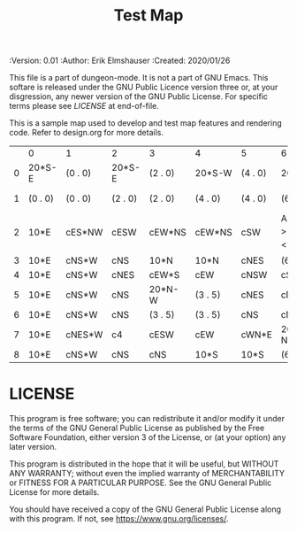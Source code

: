 #+TITLE: Test Map
#+PROPERTIES:
 :Version: 0.01
 :Author: Erik Elmshauser
 :Created: 2020/01/26
 :END:

This file is a part of dungeon-mode.  It is not a part of GNU Emacs.
This softare is released under the GNU Public Licence version three
or, at your disgression, any newer version of the GNU Public
License.  For specific terms please see [[LICENSE]] at end-of-file.

* Test Map
:PROPERTIES:
:NAME: test-map-level
:END:

This is a sample map used to develop and test map features and rendering code.
Refer to design.org for more details.

#+NAME:test-map-level
|   | 0       | 1       | 2       | 3       | 4       | 5       | 6                           | 7       | 8       | 9       | 10       | 11       | 12       | 13       | 14       | 15       | 16  | 17       | 18       | 19       | 20       | 21       | 22       | 23  |
| 0 | 20*S-E  | (0 . 0) | 20*S-E  | (2 . 0) | 20*S-W  | (4 . 0) | 20*S-W                      | (6 . 0) | 20*S-W  | (7 . 0) | 20*S-E   | (10 . 0) | 20*S-W   | (12 . 0) | 20*S-W   | (14 . 0) | cES | cEW      | cEW*S    | cEW*S    | cEW      | cEW      | cEW*S    | cSW |
| 1 | (0 . 0) | (0 . 0) | (2 . 0) | (2 . 0) | (4 . 0) | (4 . 0) | (6 . 0)                     | (6 . 0) | (7 . 0) | (7 . 0) | (10 . 0) | (10 . 0) | (12 . 0) | (12 . 0) | (14 . 0) | (14 . 0) | cNS | 20*N-E   | (17 . 1) | 20*N-W   | (19 . 1) | 10xS*S   | 10xS*N   | cNS |
| 2 | 10*E    | cES*NW  | cESW    | cEW*NS  | cEW*NS  | cSW     | A2 _W *N > _N  ! _E _S < _S | (6 . 2) | cEW*NS  | cEW*S   | cEW      | cEW*NS   | cEW*NS   | cEW      | cESW*N   | cEW      | cNW | (17 . 1) | (17 . 1) | (19 . 1) | (19 . 1) | (21 . 1) | (22 . 1) | cNS |
| 3 | 10*E    | cNS*W   | cNS     | 10*N    | 10*N    | cNES    | (6 . 2)                     | (6 . 2) |         |         |          |          |          |          |          |          |     |          |          |          |          |          |          |     |
| 4 | 10*E    | cNS*W   | cNES    | cEW*S   | cEW     | cNSW    | cSE *E                      | 10*W    |         |         |          |          |          |          |          |          |     |          |          |          |          |          |          |     |
| 5 | 10*E    | cNS*W   | cNS     | 20*N-W  | (3 . 5) | cNES    | cNSW*E                      | 10*W    |         |         |          |          |          |          |          |          |     |          |          |          |          |          |          |     |
| 6 | 10*E    | cNS*W   | cNS     | (3 . 5) | (3 . 5) | cNS     | cN*ES                       | 10*W    |         |         |          |          |          |          |          |          |     |          |          |          |          |          |          |     |
| 7 | 10*E    | cNES*W  | c4      | cESW    | cEW     | cWN*E   | 20*W-N*N-W                  | (6 . 7) |         |         |          |          |          |          |          |          |     |          |          |          |          |          |          |     |
| 8 | 10*E    | cNS*W   | cNS     | cNS     | 10*S    | 10*S    | (6 . 7)                     | (6 . 7) |         |         |          |          |          |          |          |          |     |          |          |          |          |          |          |     |

* LICENSE

This program is free software; you can redistribute it and/or modify
it under the terms of the GNU General Public License as published by
the Free Software Foundation, either version 3 of the License, or
(at your option) any later version.

This program is distributed in the hope that it will be useful,
but WITHOUT ANY WARRANTY; without even the implied warranty of
MERCHANTABILITY or FITNESS FOR A PARTICULAR PURPOSE.  See the
GNU General Public License for more details.

You should have received a copy of the GNU General Public License
along with this program.  If not, see <https://www.gnu.org/licenses/>.
